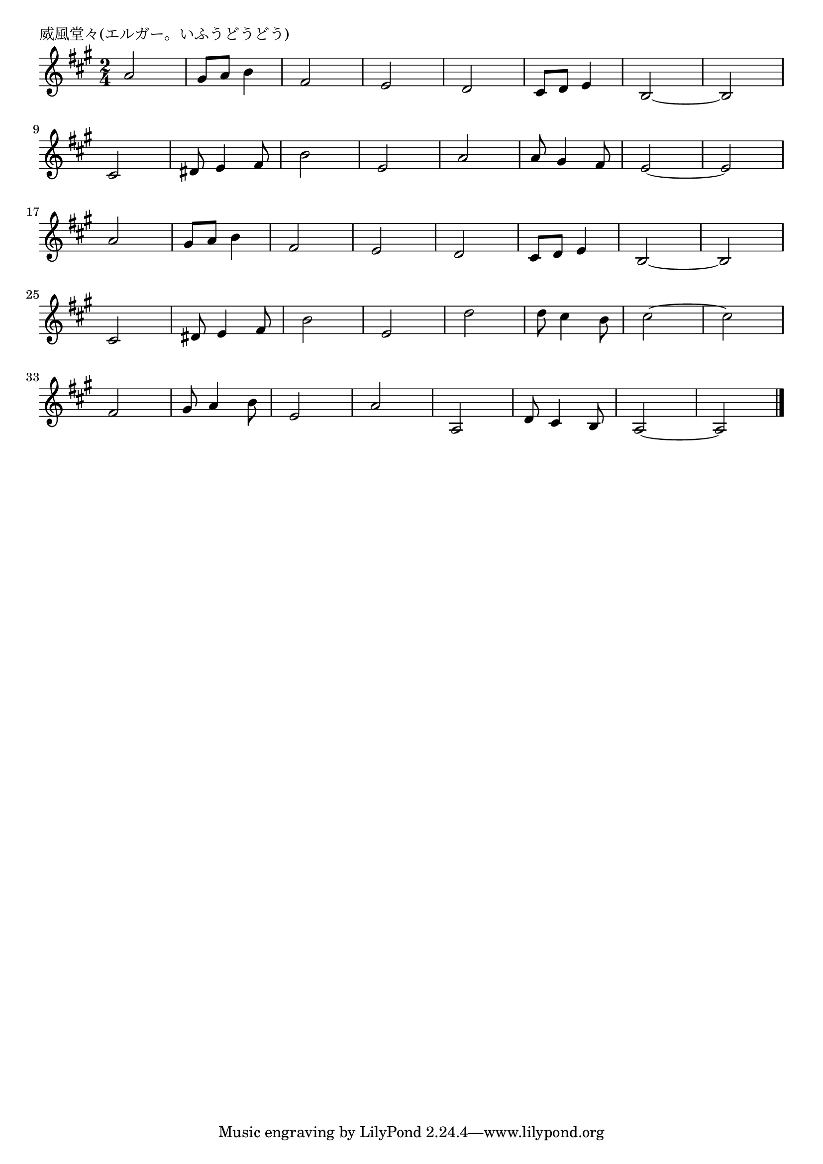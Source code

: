 \version "2.18.2"

% 威風堂々(エルガー)
% \index{いふうどうどう@威風堂々(エルガー)}

\header {
piece = "威風堂々(エルガー。いふうどうどう)"
}

melody =
\relative c'' {
\key a \major
\time 2/4
\set Score.tempoHideNote = ##t
\tempo 4=120
\numericTimeSignature

a2 |
gis8 a b4 |
fis2 |
e2 |
d2 |
cis8 d e4 |
b2 ~ |
b2 |
\break
cis2 | %9
dis8 e4 fis8 |
b2 |
e,2 |
a2 |
a8 gis4 fis8 |
e2 ~ |
e2 | % 16
\break
a2 | %17
gis8 a b4 |
fis2 |
e2 |
d2 | % 21
cis8 d e4 |
b2 ~ |
b2 |
\break
cis2 | %25
dis8 e4 fis8 |
b2 |
e, 2 |
d'2 | % 29 rewrite start => % 32
d8 cis4 b8 | 
cis2 ~ |
cis | % 32
\break
fis,2 | % 33
gis8 a4 b8 | % 34
e,2 |
a |
a, |
d8 cis4 b8 |
a2~ |
a |


\bar "|."
}
\score {
<<
\chords {
\set noChordSymbol = ""
\set chordChanges=##t
%%

}
\new Staff {\melody}
>>
\layout {
line-width = #190
indent = 0\mm
}
\midi {}
}